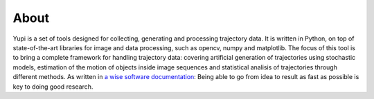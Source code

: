 About
=====

Yupi is a set of tools designed for collecting, generating and processing trajectory data. It is written in Python, on top of state-of-the-art libraries for image and data processing, such as opencv, numpy and matplotlib. The focus of this tool is to bring a complete framework for handling trajectory data: covering artificial generation of trajectories using stochastic models, estimation of the motion of objects inside image sequences and statistical analisis of trajectories through different methods. As written in `a wise software documentation <https://keras.io/about/>`_: Being able to go from idea to result as fast as possible is key to doing good research.

